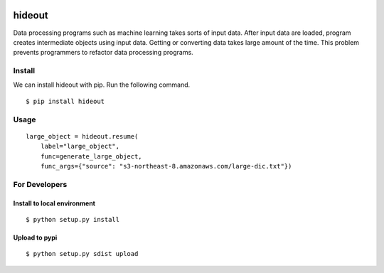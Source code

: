 .. image:: https://travis-ci.org/takahi-i/hideout.svg?branch=master
    :alt: Build status
    :target: https://travis-ci.org/takahi-i/hideout


=====================================================
hideout 
=====================================================

Data processing programs such as machine learning takes sorts of input data. After input data are loaded, program creates intermediate objects using input data.
Getting or converting data takes large amount of the time. This problem prevents programmers to refactor data processing programs.


Install
--------

We can install hideout with pip. Run the following command.

::

    $ pip install hideout


Usage
------

::

        large_object = hideout.resume(
            label="large_object",
            func=generate_large_object,
            func_args={"source": "s3-northeast-8.amazonaws.com/large-dic.txt"})


For Developers
---------------


Install to local environment
~~~~~~~~~~~~~~~~~~~~~~~~~~~~~~

::

   $ python setup.py install

Upload to pypi
~~~~~~~~~~~~~~~~~~~~~~~~~~~~~~

::

    $ python setup.py sdist upload
